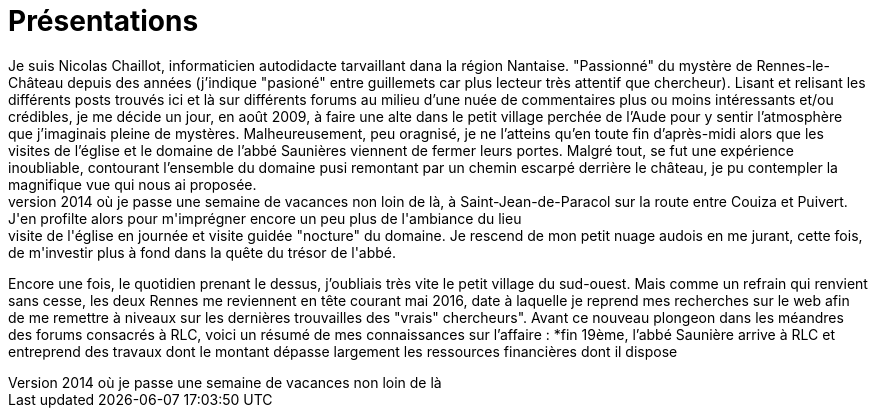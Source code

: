 = Présentations
Je suis Nicolas Chaillot, informaticien autodidacte tarvaillant dana la région Nantaise. "Passionné" du mystère de Rennes-le-Château depuis des années (j'indique "pasioné" entre guillemets car plus lecteur très attentif que chercheur). Lisant et relisant les différents posts trouvés ici et là sur différents forums au milieu d'une nuée de commentaires plus ou moins intéressants et/ou crédibles, je me décide un jour, en août 2009, à faire une alte dans le petit village perchée de l'Aude pour y sentir l'atmosphère que j'imaginais pleine de mystères. Malheureusement, peu oragnisé, je ne l'atteins qu'en toute fin d'après-midi alors que les visites de l'église et le domaine de l'abbé Saunières viennent de fermer leurs portes. Malgré tout, se fut une expérience inoubliable, contourant l'ensemble du domaine pusi remontant par un chemin escarpé derrière le château, je pu contempler la magnifique vue qui nous ai proposée. 
Puis le temps passant, j'oubli peu à peu cet endroit pour mieux le retrouver en août 2014 où je passe une semaine de vacances non loin de là, à Saint-Jean-de-Paracol sur la route entre Couiza et Puivert. J'en profilte alors pour m'imprégner encore un peu plus de l'ambiance du lieu : visite de l'église en journée et visite guidée "nocture" du domaine. Je rescend de mon petit nuage audois en me jurant, cette fois, de m'investir plus à fond dans la quête du trésor de l'abbé.
Encore une fois, le quotidien prenant le dessus, j'oubliais très vite le petit village du sud-ouest.
Mais comme un refrain qui renvient sans cesse, les deux Rennes me reviennent en tête courant mai 2016, date à laquelle je reprend mes recherches sur le web afin de me remettre à niveaux sur les dernières trouvailles des "vrais" chercheurs".
Avant ce nouveau plongeon dans les méandres des forums consacrés à RLC, voici un résumé de mes connaissances sur l'affaire :
*fin 19ème, l'abbé Saunière arrive à RLC et entreprend des travaux dont le montant dépasse largement les ressources financières dont il dispose


:published_at: 2016-07-22
:hp-tags: nicolaschaillot, rennes-le-chateau, sougraigne, pech, couty, daffos, rennes-les-bains, Marceille, aude, saunière